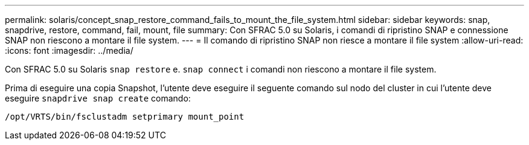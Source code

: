 ---
permalink: solaris/concept_snap_restore_command_fails_to_mount_the_file_system.html 
sidebar: sidebar 
keywords: snap, snapdrive, restore, command, fail, mount, file 
summary: Con SFRAC 5.0 su Solaris, i comandi di ripristino SNAP e connessione SNAP non riescono a montare il file system. 
---
= Il comando di ripristino SNAP non riesce a montare il file system
:allow-uri-read: 
:icons: font
:imagesdir: ../media/


[role="lead"]
Con SFRAC 5.0 su Solaris `snap restore` e. `snap connect` i comandi non riescono a montare il file system.

Prima di eseguire una copia Snapshot, l'utente deve eseguire il seguente comando sul nodo del cluster in cui l'utente deve eseguire `snapdrive snap create` comando:

`/opt/VRTS/bin/fsclustadm setprimary mount_point`
